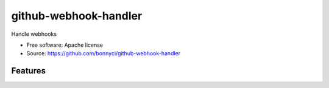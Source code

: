 ===============================
github-webhook-handler
===============================

Handle webhooks


* Free software: Apache license
* Source: https://github.com/bonnyci/github-webhook-handler

Features
--------

